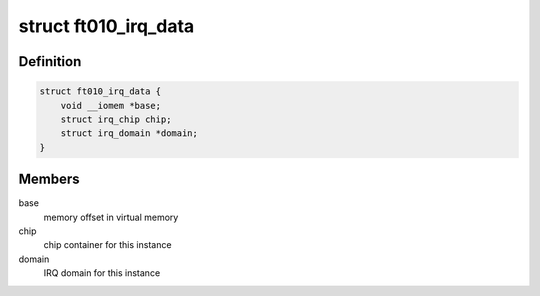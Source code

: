 .. -*- coding: utf-8; mode: rst -*-
.. src-file: drivers/irqchip/irq-ftintc010.c

.. _`ft010_irq_data`:

struct ft010_irq_data
=====================

.. c:type:: struct ft010_irq_data

    irq data container for the Faraday IRQ controller

.. _`ft010_irq_data.definition`:

Definition
----------

.. code-block:: c

    struct ft010_irq_data {
        void __iomem *base;
        struct irq_chip chip;
        struct irq_domain *domain;
    }

.. _`ft010_irq_data.members`:

Members
-------

base
    memory offset in virtual memory

chip
    chip container for this instance

domain
    IRQ domain for this instance

.. This file was automatic generated / don't edit.

